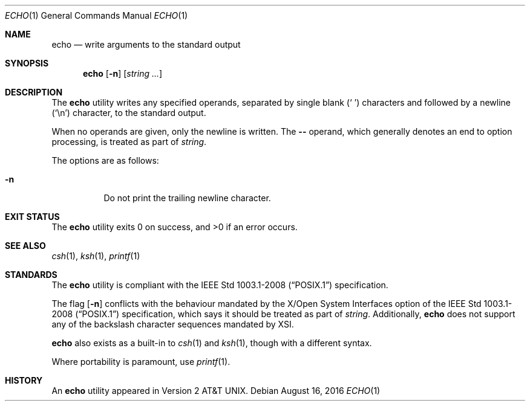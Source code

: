 .\"	$OpenBSD: echo.1,v 1.23 2016/08/16 18:51:25 schwarze Exp $
.\"	$NetBSD: echo.1,v 1.7 1995/03/21 09:04:26 cgd Exp $
.\"
.\" Copyright (c) 1990, 1993
.\"	The Regents of the University of California.  All rights reserved.
.\"
.\" This code is derived from software contributed to Berkeley by
.\" the Institute of Electrical and Electronics Engineers, Inc.
.\"
.\" Redistribution and use in source and binary forms, with or without
.\" modification, are permitted provided that the following conditions
.\" are met:
.\" 1. Redistributions of source code must retain the above copyright
.\"    notice, this list of conditions and the following disclaimer.
.\" 2. Redistributions in binary form must reproduce the above copyright
.\"    notice, this list of conditions and the following disclaimer in the
.\"    documentation and/or other materials provided with the distribution.
.\" 3. Neither the name of the University nor the names of its contributors
.\"    may be used to endorse or promote products derived from this software
.\"    without specific prior written permission.
.\"
.\" THIS SOFTWARE IS PROVIDED BY THE REGENTS AND CONTRIBUTORS ``AS IS'' AND
.\" ANY EXPRESS OR IMPLIED WARRANTIES, INCLUDING, BUT NOT LIMITED TO, THE
.\" IMPLIED WARRANTIES OF MERCHANTABILITY AND FITNESS FOR A PARTICULAR PURPOSE
.\" ARE DISCLAIMED.  IN NO EVENT SHALL THE REGENTS OR CONTRIBUTORS BE LIABLE
.\" FOR ANY DIRECT, INDIRECT, INCIDENTAL, SPECIAL, EXEMPLARY, OR CONSEQUENTIAL
.\" DAMAGES (INCLUDING, BUT NOT LIMITED TO, PROCUREMENT OF SUBSTITUTE GOODS
.\" OR SERVICES; LOSS OF USE, DATA, OR PROFITS; OR BUSINESS INTERRUPTION)
.\" HOWEVER CAUSED AND ON ANY THEORY OF LIABILITY, WHETHER IN CONTRACT, STRICT
.\" LIABILITY, OR TORT (INCLUDING NEGLIGENCE OR OTHERWISE) ARISING IN ANY WAY
.\" OUT OF THE USE OF THIS SOFTWARE, EVEN IF ADVISED OF THE POSSIBILITY OF
.\" SUCH DAMAGE.
.\"
.\"	@(#)echo.1	8.1 (Berkeley) 7/22/93
.\"
.Dd $Mdocdate: August 16 2016 $
.Dt ECHO 1
.Os
.Sh NAME
.Nm echo
.Nd write arguments to the standard output
.Sh SYNOPSIS
.Nm echo
.Op Fl n
.Op Ar string ...
.Sh DESCRIPTION
The
.Nm
utility writes any specified operands, separated by single blank
.Pq Sq \ \&
characters and followed by a newline
.Pq Sq \en
character, to the standard
output.
.Pp
When no operands are given, only the newline is written.
The
.Fl \-
operand,
which generally denotes an end to option processing,
is treated as part of
.Ar string .
.Pp
The options are as follows:
.Bl -tag -width Ds
.It Fl n
Do not print the trailing newline character.
.El
.Sh EXIT STATUS
.Ex -std echo
.Sh SEE ALSO
.Xr csh 1 ,
.Xr ksh 1 ,
.Xr printf 1
.Sh STANDARDS
The
.Nm
utility is compliant with the
.St -p1003.1-2008
specification.
.Pp
The flag
.Op Fl n
conflicts with the behaviour mandated by the
X/Open System Interfaces option of the
.St -p1003.1-2008
specification,
which says it should be treated as part of
.Ar string .
Additionally,
.Nm
does not support any of the backslash character sequences mandated by XSI.
.Pp
.Nm
also exists as a built-in to
.Xr csh 1
and
.Xr ksh 1 ,
though with a different syntax.
.Pp
Where portability is paramount, use
.Xr printf 1 .
.Sh HISTORY
An
.Nm
utility appeared in
.At v2 .
